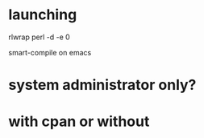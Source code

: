 * launching

rlwrap perl -d -e 0

smart-compile on emacs

* system administrator only?
* with cpan or without
